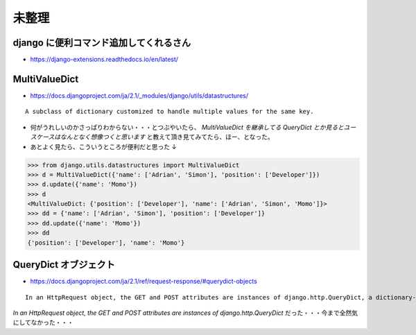 .. article::
   :date: 2018-09-03
   :title: Django のメモ
   :category: django
   :tags:
   :canonical_url: /django/note/
   :draft: false


未整理
=========

django に便利コマンド追加してくれるさん
----------------------------------------
- https://django-extensions.readthedocs.io/en/latest/

MultiValueDict
----------------------------------------
- https://docs.djangoproject.com/ja/2.1/_modules/django/utils/datastructures/

::

  A subclass of dictionary customized to handle multiple values for the same key.

- 何がうれしいのかさっぱりわからない・・・とつぶやいたら、 `MultiValueDict を継承してる QueryDict とか見るとユースケースはなんとなく想像つくと思います` と教えて頂き見てみてたら、ほー、となった。
- あとよく見たら、こういうところが便利だと思った ↓

.. code-block:: python

  >>> from django.utils.datastructures import MultiValueDict
  >>> d = MultiValueDict({'name': ['Adrian', 'Simon'], 'position': ['Developer']})
  >>> d.update({'name': 'Momo'})
  >>> d
  <MultiValueDict: {'position': ['Developer'], 'name': ['Adrian', 'Simon', 'Momo']}>
  >>> dd = {'name': ['Adrian', 'Simon'], 'position': ['Developer']}
  >>> dd.update({'name': 'Momo'})
  >>> dd
  {'position': ['Developer'], 'name': 'Momo'}

QueryDict オブジェクト
----------------------------------------
- https://docs.djangoproject.com/ja/2.1/ref/request-response/#querydict-objects

::

  In an HttpRequest object, the GET and POST attributes are instances of django.http.QueryDict, a dictionary-like class customized to deal with multiple values for the same key. This is necessary because some HTML form elements, notably <select multiple>, pass multiple values for the same key.

`In an HttpRequest object, the GET and POST attributes are instances of django.http.QueryDict` だった・・・今まで全然気にしてなかった・・・
